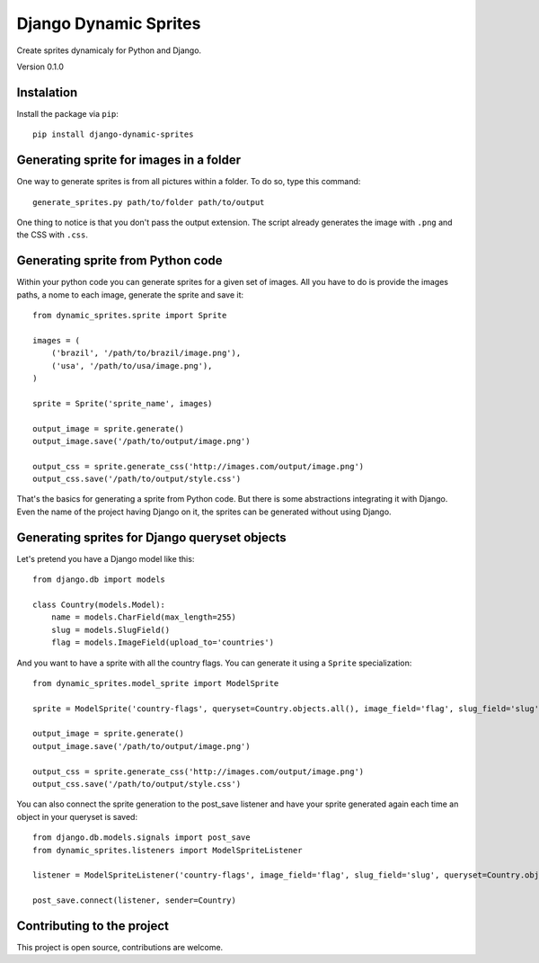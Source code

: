 Django Dynamic Sprites
======================

Create sprites dynamicaly for Python and Django.

Version 0.1.0

Instalation
-----------

Install the package via ``pip``::

    pip install django-dynamic-sprites

Generating sprite for images in a folder
----------------------------------------

One way to generate sprites is from all pictures within a folder. To do so, type this command::

    generate_sprites.py path/to/folder path/to/output

One thing to notice is that you don't pass the output extension. The script already generates the image with ``.png`` and the CSS with ``.css``.

Generating sprite from Python code
----------------------------------

Within your python code you can generate sprites for a given set of images. All you have to do is provide the images paths, a nome to each image, generate the sprite and save it::

    from dynamic_sprites.sprite import Sprite

    images = (
        ('brazil', '/path/to/brazil/image.png'),
        ('usa', '/path/to/usa/image.png'),
    )

    sprite = Sprite('sprite_name', images)

    output_image = sprite.generate()
    output_image.save('/path/to/output/image.png')

    output_css = sprite.generate_css('http://images.com/output/image.png')
    output_css.save('/path/to/output/style.css')

That's the basics for generating a sprite from Python code. But there is some abstractions integrating it with Django. Even the name of the project having Django on it, the sprites can be generated without using Django.

Generating sprites for Django queryset objects
----------------------------------------------

Let's pretend you have a Django model like this::

    from django.db import models

    class Country(models.Model):
        name = models.CharField(max_length=255)
        slug = models.SlugField()
        flag = models.ImageField(upload_to='countries')

And you want to have a sprite with all the country flags. You can generate it using a ``Sprite`` specialization::

    from dynamic_sprites.model_sprite import ModelSprite

    sprite = ModelSprite('country-flags', queryset=Country.objects.all(), image_field='flag', slug_field='slug')

    output_image = sprite.generate()
    output_image.save('/path/to/output/image.png')

    output_css = sprite.generate_css('http://images.com/output/image.png')
    output_css.save('/path/to/output/style.css')

You can also connect the sprite generation to the post_save listener and have your sprite generated again each time an object in your queryset is saved::

    from django.db.models.signals import post_save
    from dynamic_sprites.listeners import ModelSpriteListener

    listener = ModelSpriteListener('country-flags', image_field='flag', slug_field='slug', queryset=Country.objects.all())

    post_save.connect(listener, sender=Country)

Contributing to the project
---------------------------

This project is open source, contributions are welcome.
